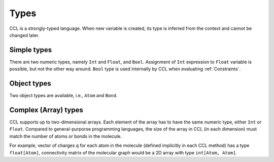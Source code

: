 .. _Types:

=====
Types
=====

CCL is a strongly-typed language. When new variable is created, its type is inferred from the context and cannot be changed later.

Simple types
============

There are two numeric types, namely ``Int`` and ``Float``, and ``Bool``. Assignment of ``Int`` expression to ``Float`` variable
is possible, but not the other way around. ``Bool`` type is used internally by CCL when evaluating :ref:`Constraints`.

Object types
============

Two object types are available, i.e., ``Atom`` and ``Bond``.

.. _Complex types:

Complex (Array) types
=====================

CCL supports up to two-dimensional arrays.
Each element of the array has to have the same numeric type, either ``Int`` or ``Float``.
Compared to general-purporse programming languages, the size of the array in CCL (in each dimension) must match the number
of atoms or bonds in the molecule.

For example, vector of charges ``q`` for each atom in the molecule (defined implicitly in each CCL method) has a type
``float[Atom]``, connectivity matrix of the molecular graph would be a 2D array with type ``int[Atom, Atom]``.